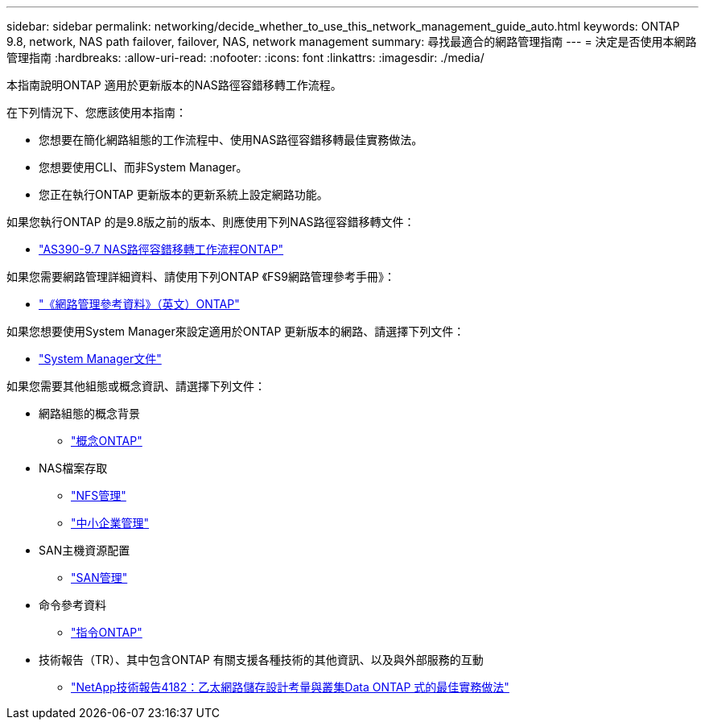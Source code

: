 ---
sidebar: sidebar 
permalink: networking/decide_whether_to_use_this_network_management_guide_auto.html 
keywords: ONTAP 9.8, network, NAS path failover, failover, NAS, network management 
summary: 尋找最適合的網路管理指南 
---
= 決定是否使用本網路管理指南
:hardbreaks:
:allow-uri-read: 
:nofooter: 
:icons: font
:linkattrs: 
:imagesdir: ./media/


[role="lead"]
本指南說明ONTAP 適用於更新版本的NAS路徑容錯移轉工作流程。

在下列情況下、您應該使用本指南：

* 您想要在簡化網路組態的工作流程中、使用NAS路徑容錯移轉最佳實務做法。
* 您想要使用CLI、而非System Manager。
* 您正在執行ONTAP 更新版本的更新系統上設定網路功能。


如果您執行ONTAP 的是9.8版之前的版本、則應使用下列NAS路徑容錯移轉文件：

* link:../networking-manual-config/index.html["AS390-9.7 NAS路徑容錯移轉工作流程ONTAP"^]


如果您需要網路管理詳細資料、請使用下列ONTAP 《FS9網路管理參考手冊》：

* link:../networking/index.html["《網路管理參考資料》（英文）ONTAP"^]


如果您想要使用System Manager來設定適用於ONTAP 更新版本的網路、請選擇下列文件：

* link:https://docs.netapp.com/us-en/ontap/["System Manager文件"^]


如果您需要其他組態或概念資訊、請選擇下列文件：

* 網路組態的概念背景
+
** link:../concepts/index.html["概念ONTAP"^]


* NAS檔案存取
+
** link:../nfs-admin/index.html["NFS管理"^]
** link:../smb-admin/index.html["中小企業管理"^]


* SAN主機資源配置
+
** link:../san-admin/index.html["SAN管理"^]


* 命令參考資料
+
** http://docs.netapp.com/ontap-9/topic/com.netapp.doc.dot-cm-cmpr/GUID-5CB10C70-AC11-41C0-8C16-B4D0DF916E9B.html["指令ONTAP"^]


* 技術報告（TR）、其中包含ONTAP 有關支援各種技術的其他資訊、以及與外部服務的互動
+
** http://www.netapp.com/us/media/tr-4182.pdf["NetApp技術報告4182：乙太網路儲存設計考量與叢集Data ONTAP 式的最佳實務做法"^]




